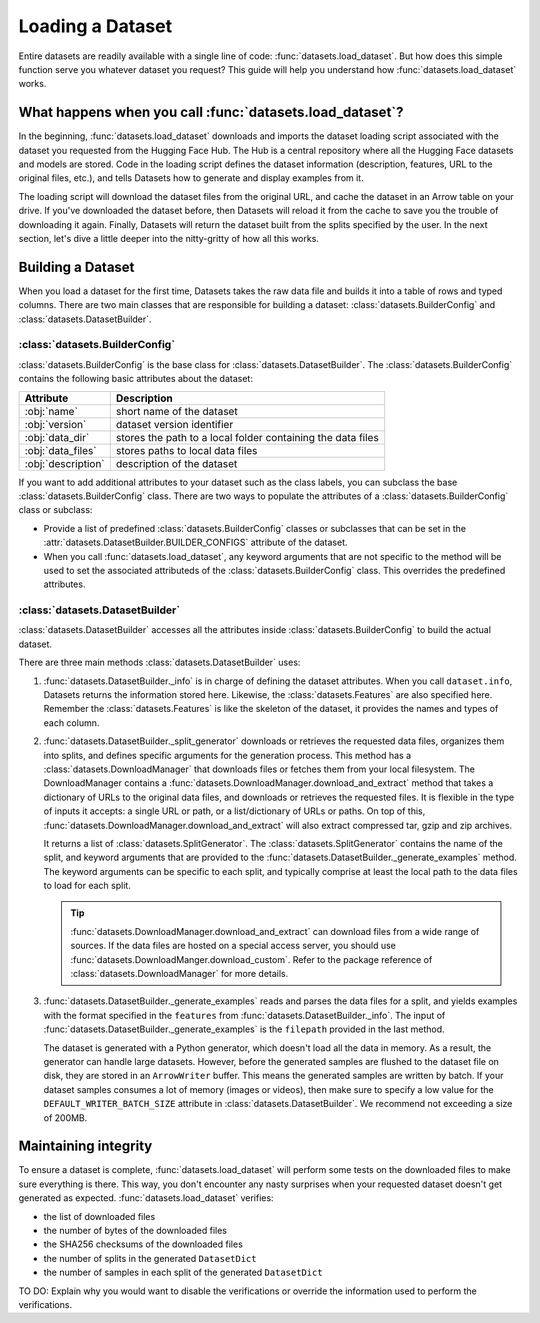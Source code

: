 Loading a Dataset
==================

Entire datasets are readily available with a single line of code: :func:`datasets.load_dataset`. But how does this simple function serve you whatever dataset you request? This guide will help you understand how :func:`datasets.load_dataset` works.

What happens when you call :func:`datasets.load_dataset`?
--------------------------------------------------------

In the beginning, :func:`datasets.load_dataset` downloads and imports the dataset loading script associated with the dataset you requested from the Hugging Face Hub. The Hub is a central repository where all the Hugging Face datasets and models are stored. Code in the loading script defines the dataset information (description, features, URL to the original files, etc.), and tells Datasets how to generate and display examples from it.

.. seealso::

    Read the Share section for a step-by-step guide on how to write your own Dataset loading script!

The loading script will download the dataset files from the original URL, and cache the dataset in an Arrow table on your drive. If you've downloaded the dataset before, then Datasets will reload it from the cache to save you the trouble of downloading it again. Finally, Datasets will return the dataset built from the splits specified by the user. In the next section, let's dive a little deeper into the nitty-gritty of how all this works.

Building a Dataset
------------------

When you load a dataset for the first time, Datasets takes the raw data file and builds it into a table of rows and typed columns. There are two main classes that are responsible for building a dataset: :class:`datasets.BuilderConfig` and :class:`datasets.DatasetBuilder`. 

.. image:: /imgs/builderconfig.png
   :align: center

:class:`datasets.BuilderConfig`
^^^^^^^^^^^^^^^^^^^^^^^^^^^^^^^

:class:`datasets.BuilderConfig` is the base class for :class:`datasets.DatasetBuilder`. The :class:`datasets.BuilderConfig` contains the following basic attributes about the dataset:

.. list-table::
    :header-rows: 1

    * - Attribute
      - Description
    * - :obj:`name`
      - short name of the dataset
    * - :obj:`version`
      - dataset version identifier
    * - :obj:`data_dir`
      - stores the path to a local folder containing the data files
    * - :obj:`data_files`
      - stores paths to local data files
    * - :obj:`description`
      - description of the dataset

If you want to add additional attributes to your dataset such as the class labels, you can subclass the base :class:`datasets.BuilderConfig` class. There are two ways to populate the attributes of a :class:`datasets.BuilderConfig` class or subclass:

* Provide a list of predefined :class:`datasets.BuilderConfig` classes or subclasses that can be set in the :attr:`datasets.DatasetBuilder.BUILDER_CONFIGS` attribute of the dataset.

* When you call :func:`datasets.load_dataset`, any keyword arguments that are not specific to the method will be used to set the associated attributeds of the :class:`datasets.BuilderConfig` class. This overrides the predefined attributes.

:class:`datasets.DatasetBuilder`
^^^^^^^^^^^^^^^^^^^^^^^^^^^^^^^^

:class:`datasets.DatasetBuilder` accesses all the attributes inside :class:`datasets.BuilderConfig` to build the actual dataset. 

.. image:: /imgs/datasetbuilder.png
   :align: center

There are three main methods :class:`datasets.DatasetBuilder` uses:

1. :func:`datasets.DatasetBuilder._info` is in charge of defining the dataset attributes. When you call ``dataset.info``, Datasets returns the information stored here. Likewise, the :class:`datasets.Features` are also specified here. Remember the :class:`datasets.Features` is like the skeleton of the dataset, it provides the names and types of each column.

   .. seealso::

       Take a look at the package reference of :class:`datasets.DatasetInfo` for a full list of attributes.

2. :func:`datasets.DatasetBuilder._split_generator` downloads or retrieves the requested data files, organizes them into splits, and defines specific arguments for the generation process. This method has a :class:`datasets.DownloadManager` that downloads files or fetches them from your local filesystem. The DownloadManager contains a :func:`datasets.DownloadManager.download_and_extract` method that takes a dictionary of URLs to the original data files, and downloads or retrieves the requested files. It is flexible in the type of inputs it accepts: a single URL or path, or a list/dictionary of URLs or paths. On top of this, :func:`datasets.DownloadManager.download_and_extract` will also extract compressed tar, gzip and zip archives.

   It returns a list of :class:`datasets.SplitGenerator`. The :class:`datasets.SplitGenerator` contains the name of the split, and keyword arguments that are provided to the :func:`datasets.DatasetBuilder._generate_examples` method. The keyword arguments can be specific to each split, and typically comprise at least the local path to the data files to load for each split.

   .. tip::

       :func:`datasets.DownloadManager.download_and_extract` can download files from a wide range of sources. If the data files are hosted on a special access server, you should use :func:`datasets.DownloadManger.download_custom`. Refer to the package reference of :class:`datasets.DownloadManager` for more details.

3. :func:`datasets.DatasetBuilder._generate_examples` reads and parses the data files for a split, and yields examples with the format specified in the ``features`` from :func:`datasets.DatasetBuilder._info`. The input of :func:`datasets.DatasetBuilder._generate_examples` is the ``filepath`` provided in the last method. 

   The dataset is generated with a Python generator, which doesn't load all the data in memory. As a result, the generator can handle large datasets. However, before the generated samples are flushed to the dataset file on disk, they are stored in an ``ArrowWriter`` buffer. This means the generated samples are written by batch. If your dataset samples consumes a lot of memory (images or videos), then make sure to specify a low value for the ``DEFAULT_WRITER_BATCH_SIZE`` attribute in :class:`datasets.DatasetBuilder`. We recommend not exceeding a size of 200MB.


Maintaining integrity
---------------------

To ensure a dataset is complete, :func:`datasets.load_dataset` will perform some tests on the downloaded files to make sure everything is there. This way, you don't encounter any nasty surprises when your requested dataset doesn't get generated as expected. :func:`datasets.load_dataset` verifies:

* the list of downloaded files
* the number of bytes of the downloaded files
* the SHA256 checksums of the downloaded files
* the number of splits in the generated ``DatasetDict``
* the number of samples in each split of the generated ``DatasetDict``

TO DO: Explain why you would want to disable the verifications or override the information used to perform the verifications.